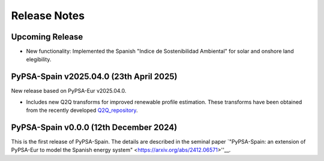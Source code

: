 
..
  SPDX-FileCopyrightText: Contributors to PyPSA-Spain <https://github.com/cristobal-GC/pypsa-spain>

  SPDX-License-Identifier: CC-BY-4.0

##########################################
Release Notes
##########################################

Upcoming Release
================


* New functionality: Implemented the Spanish "Indice de Sostenibilidad Ambiental" for solar and onshore land elegibility.




PyPSA-Spain v2025.04.0 (23th April 2025)
========================================

New release based on PyPSA-Eur v2025.04.0.

* Includes new Q2Q transforms for improved renewable profile estimation. These transforms have been obtained from the recently developed `Q2Q_repository <https://github.com/cristobal-GC/Q2Q_repository>`__.



PyPSA-Spain v0.0.0 (12th December 2024)
========================================

This is the first release of PyPSA-Spain. The details are described in the seminal paper `"PyPSA-Spain: an extension of PyPSA-Eur to model the Spanish energy system" <https://arxiv.org/abs/2412.06571>''__.
